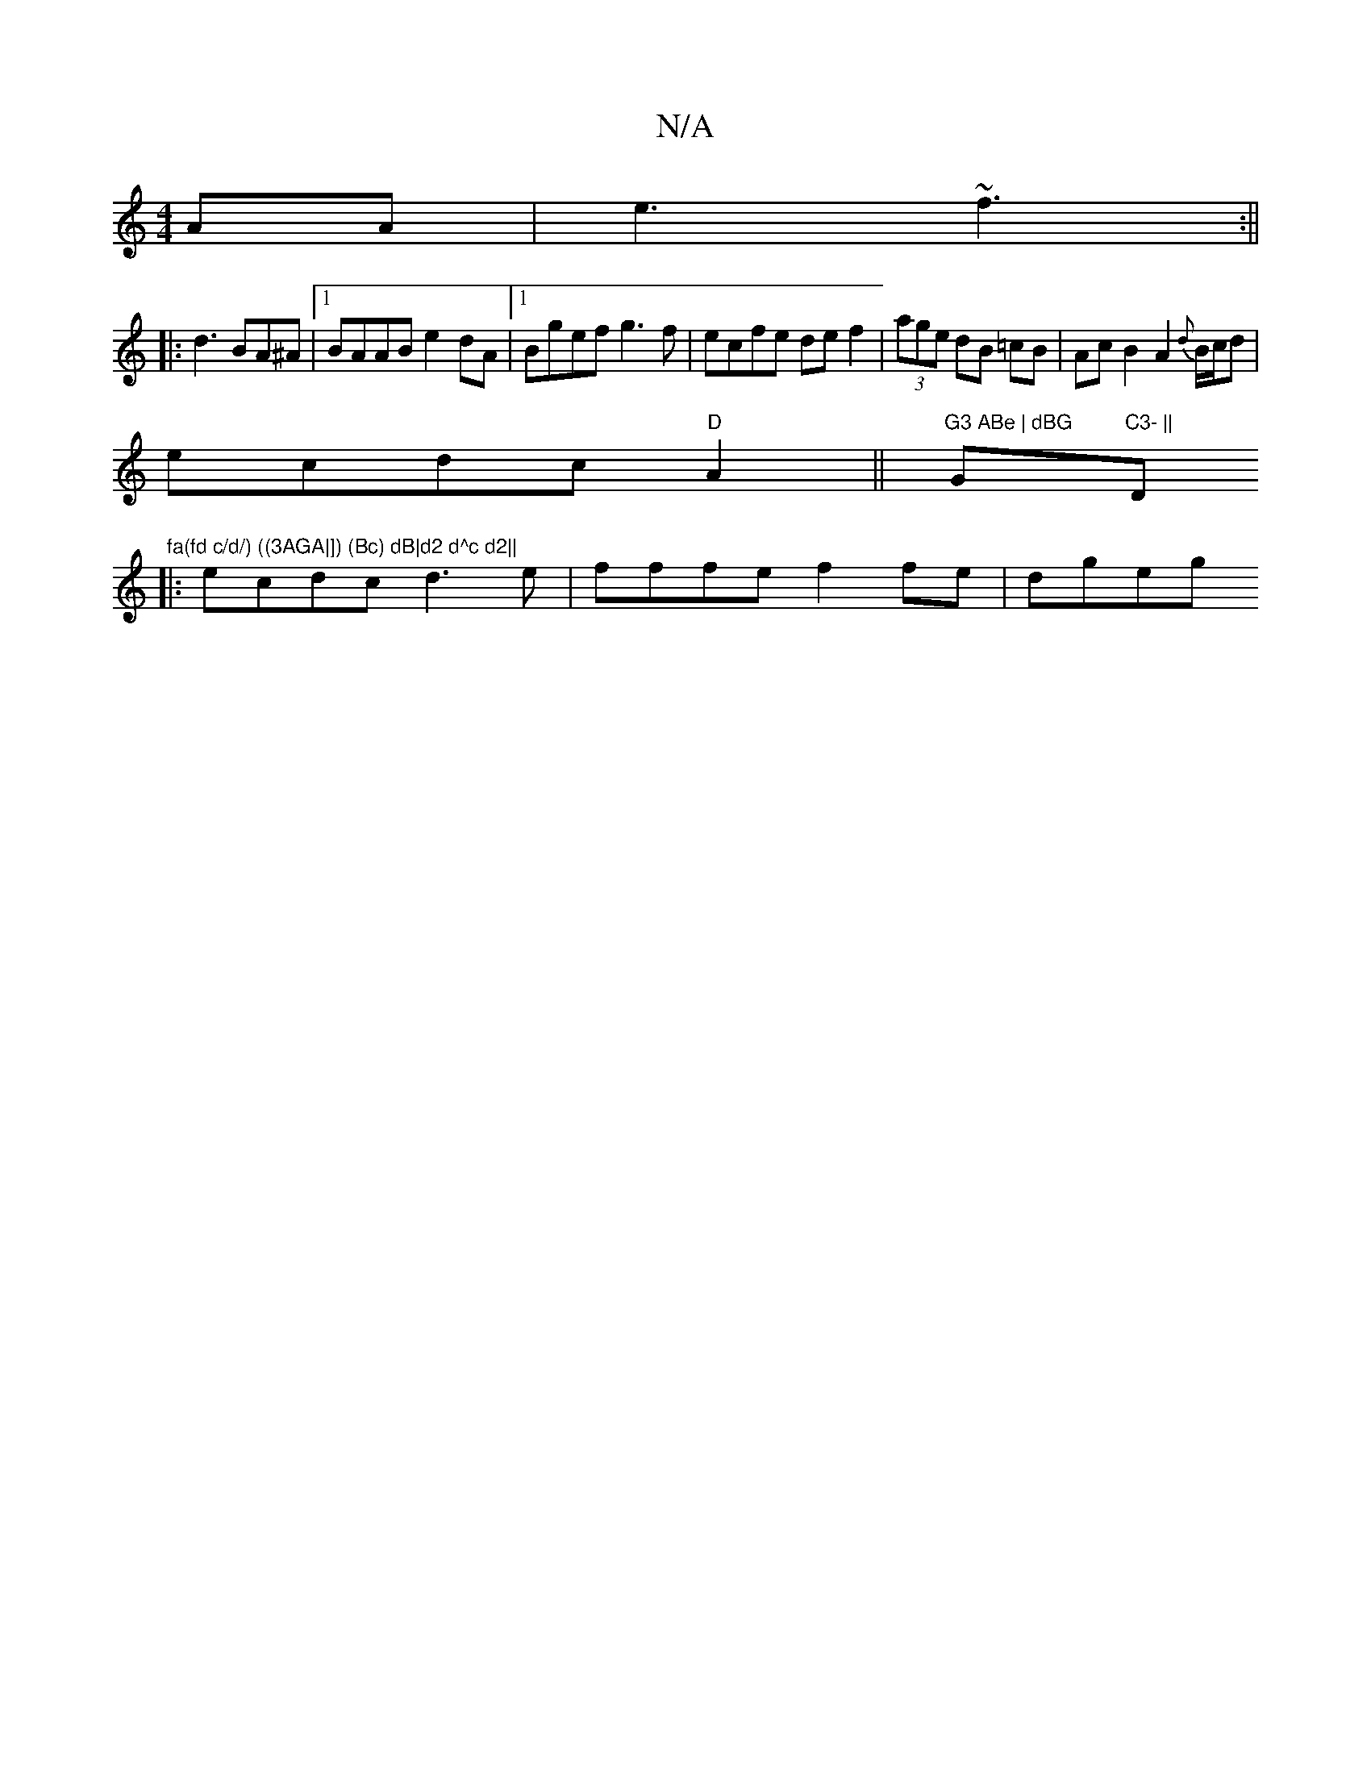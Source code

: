 X:1
T:N/A
M:4/4
R:N/A
K:Cmajor
AA|e3 ~f3 :||
|: d3 BA^A |[1 BAAB e2dA|1 Bgef g3f|ecfe def2|(3age dB =cB | Ac B2 A2 {d}B/c/d |
ecdc "D"A2||"G3 ABe | dBG "G"C3- ||"D"fa(fd c/d/) ((3AGA|]) (Bc) dB|d2 d^c d2||
|:ecdc d3e|fffe f2fe|dgeg